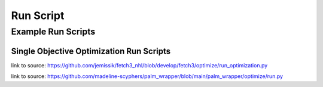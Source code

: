 .. _run_script:

#############
Run Script
#############

***********************
Example Run Scripts
***********************


Single Objective Optimization Run Scripts
===========================================

.. rli:: https://raw.githubusercontent.com/jemissik/fetch3_nhl/develop/fetch3/optimize/run_optimization.py
    :language: python

link to source: https://github.com/jemissik/fetch3_nhl/blob/develop/fetch3/optimize/run_optimization.py


.. rli:: https://raw.githubusercontent.com/madeline-scyphers/palm_wrapper/main/palm_wrapper/optimize/run.py
    :language: python

link to source: https://github.com/madeline-scyphers/palm_wrapper/blob/main/palm_wrapper/optimize/run.py

